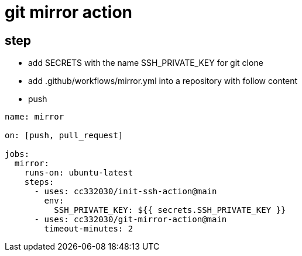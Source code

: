
= git mirror action

== step

- add SECRETS with the name SSH_PRIVATE_KEY for git clone
- add .github/workflows/mirror.yml into a repository with follow content
- push

[source,yaml]
----

name: mirror

on: [push, pull_request]

jobs:
  mirror:
    runs-on: ubuntu-latest
    steps:
      - uses: cc332030/init-ssh-action@main
        env:
          SSH_PRIVATE_KEY: ${{ secrets.SSH_PRIVATE_KEY }}
      - uses: cc332030/git-mirror-action@main
        timeout-minutes: 2

----
